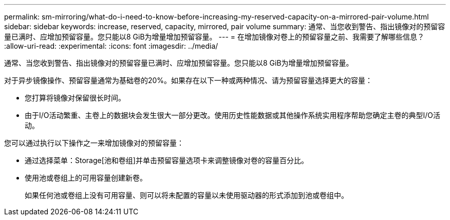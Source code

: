 ---
permalink: sm-mirroring/what-do-i-need-to-know-before-increasing-my-reserved-capacity-on-a-mirrored-pair-volume.html 
sidebar: sidebar 
keywords: increase, reserved, capacity, mirrored, pair volume 
summary: 通常、当您收到警告、指出镜像对的预留容量已满时、应增加预留容量。您只能以8 GiB为增量增加预留容量。 
---
= 在增加镜像对卷上的预留容量之前、我需要了解哪些信息？
:allow-uri-read: 
:experimental: 
:icons: font
:imagesdir: ../media/


[role="lead"]
通常、当您收到警告、指出镜像对的预留容量已满时、应增加预留容量。您只能以8 GiB为增量增加预留容量。

对于异步镜像操作、预留容量通常为基础卷的20%。如果存在以下一种或两种情况、请为预留容量选择更大的容量：

* 您打算将镜像对保留很长时间。
* 由于I/O活动繁重、主卷上的数据块会发生很大一部分更改。使用历史性能数据或其他操作系统实用程序帮助您确定主卷的典型I/O活动。


您可以通过执行以下操作之一来增加镜像对的预留容量：

* 通过选择菜单：Storage[池和卷组]并单击预留容量选项卡来调整镜像对卷的容量百分比。
* 使用池或卷组上的可用容量创建新卷。
+
如果任何池或卷组上没有可用容量、则可以将未配置的容量以未使用驱动器的形式添加到池或卷组中。


